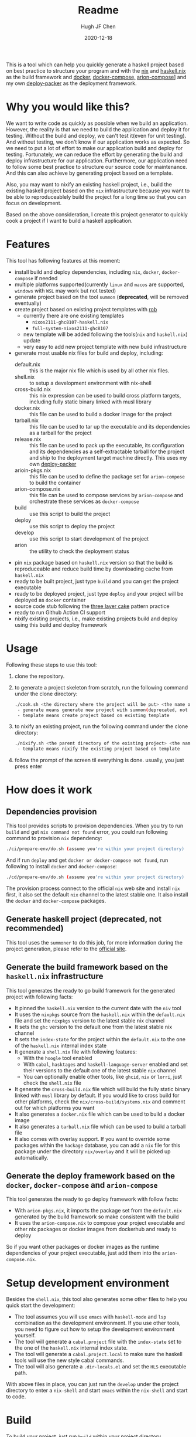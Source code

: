 #+HUGO_BASE_DIR: ./

#+TITLE: Readme
#+AUTHOR: Hugh JF Chen
#+DATE: 2020-12-18
#+OPTIONS: ^:{} toc:3

This is a tool which can help you quickly generate a haskell project based on best practice to structure your program and with the [[https://nixos.org][nix]] and [[https://github.com/input-output-hk/haskell.nix][haskell.nix]] as the build framework and [[https://docker.io][docker]], [[https://docs.docker.com/compose][docker-compose,]] [[https://github.com/hercules-ci/arion][arion-compose]]] and my own [[https://github.com/hughjfchen/deploy-packer][deploy-packer]] as the deployment framework.

* Why you would like this?

We want to write code as quickly as possible when we build an application. However, the reality is that we need to build the application and deploy it for testing. Without the build and deploy, we can't test it(even for unit testing). And without testing, we don't know if our application works as expected. So we need to put a lot of effort to make our application build and deploy for testing. Fortunately, we can reduce the effort by generating the build and deploy infrastructure for our application. Furthermore, our application need to follow some best practice to structure our source code for maintenance. And this can also achieve by generating project based on a template.

Also, you may want to nixify an existing haskell project, i.e., build the existing haskell project based on the ~nix~ infrastructure because you want to be
able to reproduceablely build the project for a long time so that you can focus on development.

Based on the above consideration, I create this project generator to quickly cook a project if I want to build a haskell application.

* Features

This tool has following features at this moment:
- install build and deploy dependencies, including ~nix~, ~docker~, ~docker-compose~ if needed
- multiple platforms supported(currently ~linux~ and ~macos~ are supported, ~windows~ with ~WSL~ may work but not tested)
- generate project based on the tool ~summon~ (*deprecated*, will be removed eventually)
- create project based on existing project templates with [[https://github.com/GianlucaGuarini/rob][rob]]
  - currently there are one existing templates
    - ~nixos2111-ghc8107-haskell.nix~
    - ~full-system-nixos2111-ghc8107~
  - new template will be added following the tools(~nix~ and ~haskell.nix~) update
  - very easy to add new project template with new build infrastructure
- generate most usable nix files for build and deploy, including:
  - default.nix :: this is the major nix file which is used by all other nix files.
  - shell.nix :: to setup a development environment with nix-shell
  - cross-build.nix :: this nix expression can be used to build cross platform targets, including fully static binary linked with musl library
  - docker.nix :: this file can be used to build a docker image for the project
  - tarball.nix :: this file can be used to tar up the executable and its dependencies as a tarball for the project
  - release.nix :: this file can be used to pack up the executable, its configuration and its dependencies as a self-extractable tarball for the project
    and ship to the deployment target machine directly. This uses my own [[https://github.com/hughjfchen/deploy-packer][deploy-packer]]
  - arioin-pkgs.nix :: this file can be used to define the package set for ~arion-compose~ to build the container
  - arion-compose.nix :: this file can be used to compose services by ~arion-compose~ and orchestrate these services as ~docker-compose~
  - build :: use this script to build the project
  - deploy :: use this script to deploy the project
  - develop :: use this script to start development of the project
  - arion :: the utility to check the deployment status
- pin ~nix~ package based on ~haskell.nix~ version so that the build is reproduceable and reduce build time by downloading cache from ~haskell.nix~
- ready to be built project, just type ~build~ and you can get the project executable
- ready to be deployed project, just type ~deploy~ and your project will be deployed as ~docker~ container
- source code stub following the [[https://www.parsonsmatt.org/2018/03/22/three_layer_haskell_cake.html][three layer cake]] pattern practice
- ready to run Github Action CI support
- nixify existing projects, i.e., make existing projects build and deploy using this build and deploy framework

* Usage

Following these steps to use this tool:

1. clone the repository.
2. to generate a project skeleton from scratch, run the following command under the clone directory:
   #+begin_src sh
./cook.sh <the directory where the project will be put> <the name of the project> <generate|template>
 - generate means generate new project with summon(deprecated, not recommended)
 - template means create project based on existing template
   #+end_src
3. to nixify an existing project, run the following command under the clone directory:
   #+begin_src sh
./nixify.sh <the parent directory of the existing project> <the name of the existing project> <template>
 - template means nixify the existing project based on template
   #+end_src
4. follow the prompt of the screen til everything is done. usually, you just press enter


* How does it work

** Dependencies provision

This tool provides scripts to provision dependencies. When you try to run ~build~ and get ~nix command not found~ error, you could run following command to provision ~nix~ dependency:
#+begin_src sh
./ci/prepare-env/do.sh (assume you're within your project directory)
#+end_src
And if run ~deploy~ and get ~docker or docker-compose not found~, run following to install ~docker~ and ~docker-compose~:
#+begin_src sh
./cd/prepare-env/do.sh (assume you're within your project directory)
#+end_src
The provision process connect to the official ~nix~ web site and install ~nix~ first, it also set the default ~nix~ channel to the latest stable one. It also install the ~docker~ and ~docker-compose~ packages.

** Generate haskell project (*deprecated*, not recommended)

This tool uses the ~summoner~ to do this job, for more information during the project generation, please refer to the [[https://github.com/kowainik/summoner][official site]].

** Generate the build framework based on the ~haskell.nix~ infrastructure

This tool generates the ready to go build framework for the generated project with following facts:

- It pinned the ~haskell.nix~ version to the current date with the ~niv~ tool
- It uses the ~nixpkgs~ source from the ~haskell.nix~ within the ~default.nix~ file and set the ~nixpkgs~ version to the latest stable nix channel
- It sets the ~ghc~ version to the default one from the latest stable nix channel
- It sets the ~index-state~ for the project within the ~default.nix~ to the one of the ~haskell.nix~ internal index state
- It generate a ~shell.nix~ file with following features:
  + With the ~hoogle~ tool enabled
  + With ~cabal~, ~hasktages~ and ~haskell-language-server~ enabled and set their versions to the default one of the latest stable ~nix~ channel
  + You can optionally enable other tools, like ~ghcid~, ~niv~ or ~lorri~, just check the ~shell.nix~ file
- It generate the ~cross-build.nix~ file which will build the fully static binary linked with ~musl~ library by default. If you would like to cross build for other platforms, check the =nix/cross-build/systems.nix= and comment out for which platforms you want
- It also generates a ~docker.nix~ file which can be used to build a docker image
- It also generates a ~tarball.nix~ file which can be used to build a tarball file
- It also comes with overlay support. If you want to override some packages within the ~hackage~ database, you can add a ~nix~ file for this package under the directory =nix/overlay= and it will be picked up automatically.

**  Generate the deploy framework based on the ~docker~, ~docker-compose~ and ~arion-compose~

This tool generates the ready to go deploy framework with follow facts:

- With ~arion-pkgs.nix~, it imports the package set from the ~default.nix~ generated by the build framework so make consistent with the build
- It uses the ~arion-compose.nix~ to compose your project executable and other nix packages or docker images from dockerhub and ready to deploy

So if you want other packages or docker images as the runtime dependencies of your project executable, just add them into the ~arion-compose.nix~.

* Setup development environment

Besides the ~shell.nix~, this tool also generates some other files to help you quick start the development:
- The tool assumes you will use ~emacs~ with ~haskell-mode~ and ~lsp~ combination as the development environment. If you use other tools, you need to figure out how to setup the development environment yourself.
- The tool will generate a ~cabal.project~ file with the ~index-state~ set to the one of the ~haskell.nix~ internal index state.
- The tool will generate a ~cabal.project.local~ to make sure the haskell tools will use the new style cabal commands.
- The tool will also generate a ~.dir-locals.el~ and set the ~HLS~ executable path.

With above files in place, you can just run the ~develop~ under the project directory to enter a ~nix-shell~ and start ~emacs~ within the ~nix-shell~ and start to code.

* Build

To build your project, just run ~build~ within your project directory.

* Deploy

To deploy your project and run it, just type ~deploy~ command within the project directory.

* Nixify existing projects

When nixifying an existing project with the ~nixify.sh~ script, it will override or modify some files, e.g. ~cabal.project~ etc. It will backup the modified files before overriding or modifying.

* How to really write code

With the build and deploy framework in place, we can finally focus on writing haskell code. So how should I do that? Well, as said previously, the generated project source tree is followed the practice described the the article [[https://www.parsonsmatt.org/2018/03/22/three_layer_haskell_cake.html][Three Layer Haskell Cake]], so to really write code, read that article, understand its structure and happy hacking.

* Todos

Following are the incomplete list of the features I want to implement in near future:
- Add github action CI support based on ~haskell.nix~ DONE
- Add more project templates
